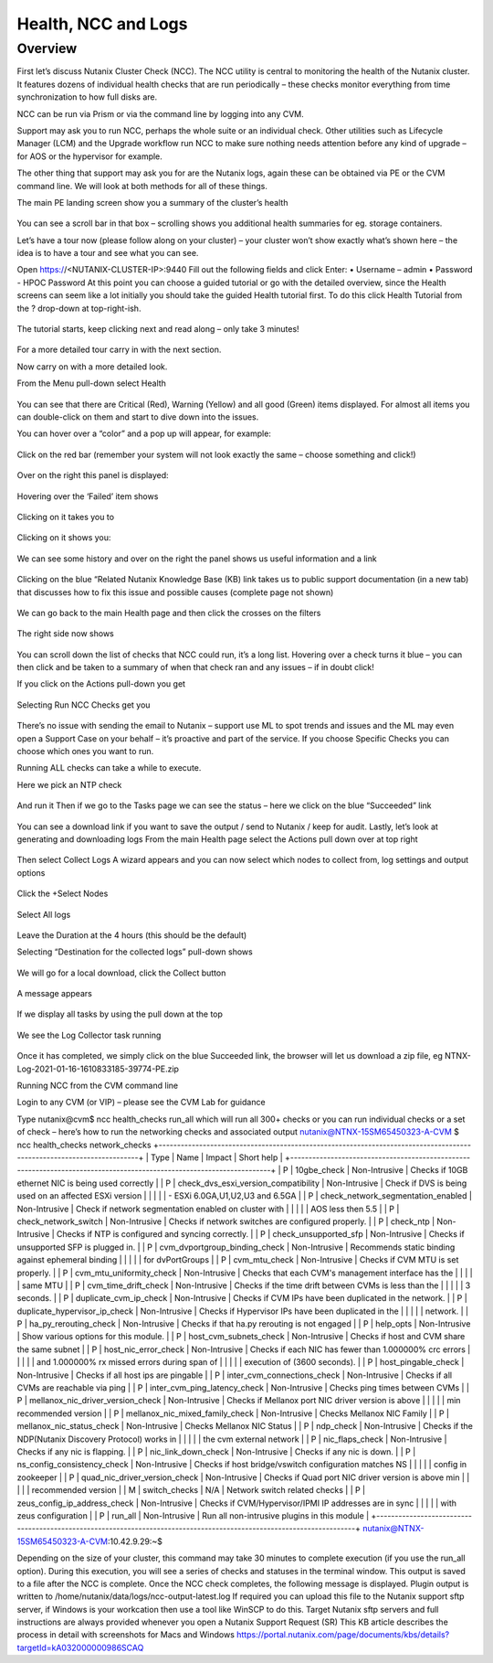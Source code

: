 Health, NCC and Logs
====================
Overview
--------
First let’s discuss Nutanix Cluster Check (NCC).  The NCC utility is central to monitoring the health of the Nutanix cluster.  It features dozens of individual health checks that are run periodically – these checks monitor everything from time synchronization to how full disks are. 

NCC can be run via Prism or via the command line by logging into any CVM.

Support may ask you to run NCC, perhaps the whole suite or an individual check.  Other utilities such as Lifecycle Manager (LCM) and the Upgrade workflow run NCC to make sure nothing needs attention before any kind of upgrade – for AOS or the hypervisor for example.

The other thing that support may ask you for are the Nutanix logs, again these can be obtained via PE or the CVM command line.  We will look at both methods for all of these things.



The main PE landing screen show you a summary of the cluster’s health

.. figure:: images/1.png
 
You can see a scroll bar in that box – scrolling shows you additional health summaries for eg. storage containers.

Let’s have a tour now (please follow along on your cluster) – your cluster won’t show exactly what’s shown here – the idea is to have a tour and see what you can see.

Open https://<NUTANIX-CLUSTER-IP>:9440
Fill out the following fields and click Enter:
•	Username – admin
•	Password - HPOC Password
At this point you can choose a guided tutorial or go with the detailed overview, since the Health screens can seem like a lot initially you should take the guided Health tutorial first.  To do this click Health Tutorial from the ? drop-down at top-right-ish.
 
.. figure:: images/2.png

The tutorial starts, keep clicking next and read along – only take 3 minutes!

.. figure:: images/3.png

For a more detailed tour carry in with the next section.

Now carry on with a more detailed look.

From the Menu pull-down select Health

.. figure:: images/4.png

.. figure:: images/5.png


 
You can see that there are Critical (Red), Warning (Yellow) and all good (Green) items displayed.  For almost all items you can double-click on them and start to dive down into the issues.

You can hover over a “color” and a pop up will appear, for example:

.. figure:: images/6.png
 
Click on the red bar (remember your system will not look exactly the same – choose something and click!)

.. figure:: images/7.png

Over on the right this panel is displayed:

.. figure:: images/8.png
 
Hovering over the ‘Failed’ item shows

.. figure:: images/9.png
 
Clicking on it takes you to

.. figure:: images/10.png
 
Clicking on it shows you:

.. figure:: images/11.png
 
We can see some history and over on the right the panel shows us useful information and a link

.. figure:: images/12.png
 
Clicking on the blue “Related Nutanix Knowledge Base (KB) link takes us to public support documentation (in a new tab) that discusses how to fix this issue and possible causes (complete page not shown)

.. figure:: images/13.png

We can go back to the main Health page and then click the crosses on the filters

.. figure:: images/14.png
 
The right side now shows

.. figure:: images/15.png
 
You can scroll down the list of checks that NCC could run, it’s a long list.  Hovering over a check turns it blue – you can then click and be taken to a summary of when that check ran and any issues – if in doubt click!

If you click on the Actions pull-down you get

.. figure:: images/16.png
 
Selecting Run NCC Checks get you

.. figure:: images/17.png
 
There’s no issue with sending the email to Nutanix – support use ML to spot trends and issues and the ML may even open a Support Case on your behalf – it’s proactive and part of the service.
If you choose Specific Checks you can choose which ones you want to run.

Running ALL checks can take a while to execute.

Here we pick an NTP check

.. figure:: images/18.png
 
And run it
Then if we go to the Tasks page we can see the status – here we click on the blue “Succeeded” link

.. figure:: images/19.png
 
You can see a download link if you want to save the output / send to Nutanix / keep for audit.
Lastly, let’s look at generating and downloading logs
From the main Health page select the Actions pull down over at top right

.. figure:: images/20.png
 
Then select Collect Logs
A wizard appears and you can now select which nodes to collect from, log settings and output options
 
.. figure:: images/21.png
 
Click the +Select Nodes

.. figure:: images/22.png

Select All logs

.. figure:: images/23.png

Leave the Duration at the 4 hours (this should be the default)

Selecting “Destination for the collected logs” pull-down shows

.. figure:: images/24.png
 
We will go for a local download, click the Collect button  

.. figure:: images/25.png

A message appears

.. figure:: images/27.png
 
If we display all tasks by using the pull down at the top

.. figure:: images/28.png
 
We see the Log Collector task running

.. figure:: images/29.png
 
Once it has completed, we simply click on the blue Succeeded link, the browser will let us download a zip file, eg
NTNX-Log-2021-01-16-1610833185-39774-PE.zip

Running NCC from the CVM command line

Login to any CVM (or VIP) – please see the CVM Lab for guidance

Type
nutanix@cvm$ ncc health_checks run_all
which will run all 300+ checks or you can run individual checks or a set of check – here’s how to run the networking checks and associated output
nutanix@NTNX-15SM65450323-A-CVM $ ncc health_checks network_checks
+----------------------------------------------------------------------------------------------------------------------+
| Type | Name                                 | Impact        | Short help                                             |
+----------------------------------------------------------------------------------------------------------------------+
| P    | 10gbe_check                          | Non-Intrusive | Checks if 10GB ethernet NIC is being used correctly    |
| P    | check_dvs_esxi_version_compatibility | Non-Intrusive | Check if DVS is being used on an affected ESXi version |
|      |                                      |               | - ESXi 6.0GA,U1,U2,U3 and 6.5GA                        |
| P    | check_network_segmentation_enabled   | Non-Intrusive | Check if network segmentation enabled on cluster with  |
|      |                                      |               | AOS less then 5.5                                      |
| P    | check_network_switch                 | Non-Intrusive | Checks if network switches are configured properly.    |
| P    | check_ntp                            | Non-Intrusive | Checks if NTP is configured and syncing correctly.     |
| P    | check_unsupported_sfp                | Non-Intrusive | Checks if unsupported SFP is plugged in.               |
| P    | cvm_dvportgroup_binding_check        | Non-Intrusive | Recommends static binding against ephemeral binding    |
|      |                                      |               | for dvPortGroups                                       |
| P    | cvm_mtu_check                        | Non-Intrusive | Checks if CVM MTU is set properly.                     |
| P    | cvm_mtu_uniformity_check             | Non-Intrusive | Checks that each CVM's management interface has the    |
|      |                                      |               | same MTU                                               |
| P    | cvm_time_drift_check                 | Non-Intrusive | Checks if the time drift between CVMs is less than the |
|      |                                      |               | 3 seconds.                                             |
| P    | duplicate_cvm_ip_check               | Non-Intrusive | Checks if CVM IPs have been duplicated in the network. |
| P    | duplicate_hypervisor_ip_check        | Non-Intrusive | Checks if Hypervisor IPs have been duplicated in the   |
|      |                                      |               | network.                                               |
| P    | ha_py_rerouting_check                | Non-Intrusive | Checks if that ha.py rerouting is not engaged          |
| P    | help_opts                            | Non-Intrusive | Show various options for this module.                  |
| P    | host_cvm_subnets_check               | Non-Intrusive | Checks if host and CVM share the same subnet           |
| P    | host_nic_error_check                 | Non-Intrusive | Checks if each NIC has fewer than 1.000000% crc errors |
|      |                                      |               | and 1.000000% rx missed errors during span of          |
|      |                                      |               | execution of (3600 seconds).                           |
| P    | host_pingable_check                  | Non-Intrusive | Checks if all host ips are pingable                    |
| P    | inter_cvm_connections_check          | Non-Intrusive | Checks if all CVMs are reachable via ping              |
| P    | inter_cvm_ping_latency_check         | Non-Intrusive | Checks ping times between CVMs                         |
| P    | mellanox_nic_driver_version_check    | Non-Intrusive | Checks if Mellanox port NIC driver version is above    |
|      |                                      |               | min recommended version                                |
| P    | mellanox_nic_mixed_family_check      | Non-Intrusive | Checks Mellanox NIC Family                             |
| P    | mellanox_nic_status_check            | Non-Intrusive | Checks Mellanox NIC Status                             |
| P    | ndp_check                            | Non-Intrusive | Checks if the NDP(Nutanix Discovery Protocol) works in |
|      |                                      |               | the cvm external network                               |
| P    | nic_flaps_check                      | Non-Intrusive | Checks if any nic is flapping.                         |
| P    | nic_link_down_check                  | Non-Intrusive | Checks if any nic is down.                             |
| P    | ns_config_consistency_check          | Non-Intrusive | Checks if host bridge/vswitch configuration matches NS |
|      |                                      |               | config in zookeeper                                    |
| P    | quad_nic_driver_version_check        | Non-Intrusive | Checks if Quad port NIC driver version is above min    |
|      |                                      |               | recommended version                                    |
| M    | switch_checks                        | N/A           | Network switch related checks                          |
| P    | zeus_config_ip_address_check         | Non-Intrusive | Checks if CVM/Hypervisor/IPMI IP addresses are in sync |
|      |                                      |               | with zeus configuration                                |
| P    | run_all                              | Non-Intrusive | Run all non-intrusive plugins in this module           |
+----------------------------------------------------------------------------------------------------------------------+
nutanix@NTNX-15SM65450323-A-CVM:10.42.9.29:~$

Depending on the size of your cluster, this command may take 30 minutes to complete execution (if you use the run_all option). During this execution, you will see a series of checks and statuses in the terminal window. This output is saved to a file after the NCC is complete.
Once the NCC check completes, the following message is displayed.
Plugin output is written to /home/nutanix/data/logs/ncc-output-latest.log
If required you can upload this file to the Nutanix support sftp server, if Windows is your workcation then use a tool like WinSCP to do this.  Target Nutanix sftp servers and full instructions are always provided whenever you open a Nutanix Support Request (SR)
This KB article describes the process in detail with screenshots for Macs and Windows
https://portal.nutanix.com/page/documents/kbs/details?targetId=kA032000000986SCAQ
  

